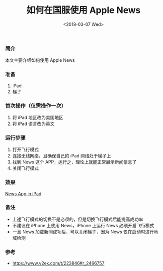 #+TITLE: 如何在国服使用 Apple News
#+DATE: <2018-03-07 Wed>

*** 简介
本文主要介绍如何使用 Apple News

*** 准备
1. iPad
2. 梯子

*** 首次操作（仅需操作一次）
1. 将 iPad 地区改为美国地区
1. 将 iPad 语言改为英文

*** 运行步骤
1. 打开飞行模式
1. 连接无线网络，且确保自己的 iPad 网络处于梯子上
1. 找到 News 这个 APP，运行之，理论上就能正常展示新闻信息了
1. 关闭飞行模式

*** 效果
[[file:/images/apple-news.jpg][News App in iPad]]

*** 备注
- 上述飞行模式的切换不是必须的，但是切换飞行模式后能提高成功率
- 不建议在 iPhone 上使用 News，iPhone 上运行 News 必须开启飞行模式
- 一旦 News 加载新闻成功后，可以关闭梯子，因为 News 仅在启动时进行地域检测

*** 参考
- [[https://www.v2ex.com/t/223846#r_2466757]]
